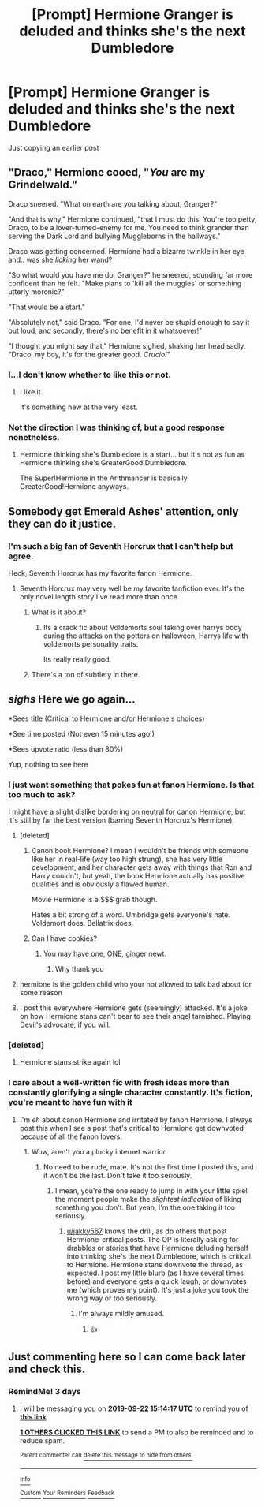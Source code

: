 #+TITLE: [Prompt] Hermione Granger is deluded and thinks she's the next Dumbledore

* [Prompt] Hermione Granger is deluded and thinks she's the next Dumbledore
:PROPERTIES:
:Score: 65
:DateUnix: 1568856748.0
:DateShort: 2019-Sep-19
:FlairText: Prompt
:END:
Just copying an earlier post


** "Draco," Hermione cooed, "/You/ are my Grindelwald."

Draco sneered. "What on earth are you talking about, Granger?"

"And that is why," Hermione continued, "that I must do this. You're too petty, Draco, to be a lover-turned-enemy for me. You need to think grander than serving the Dark Lord and bullying Muggleborns in the hallways."

Draco was getting concerned. Hermione had a bizarre twinkle in her eye and.. was she /licking/ her wand?

"So what would you have me do, Granger?" he sneered, sounding far more confident than he felt. "Make plans to 'kill all the muggles' or something utterly moronic?"

"That would be a start."

"Absolutely not," said Draco. "For one, I'd never be stupid enough to say it out loud, and secondly, there's no benefit in it whatsoever!"

"I thought you might say that," Hermione sighed, shaking her head sadly. "Draco, my boy, it's for the greater good. /Crucio!/"
:PROPERTIES:
:Author: kenneth1221
:Score: 32
:DateUnix: 1568900795.0
:DateShort: 2019-Sep-19
:END:

*** I...I don't know whether to like this or not.
:PROPERTIES:
:Author: YOB1997
:Score: 11
:DateUnix: 1568901456.0
:DateShort: 2019-Sep-19
:END:

**** I like it.

It's something new at the very least.
:PROPERTIES:
:Score: 4
:DateUnix: 1568901804.0
:DateShort: 2019-Sep-19
:END:


*** Not the direction I was thinking of, but a good response nonetheless.
:PROPERTIES:
:Score: 8
:DateUnix: 1568901771.0
:DateShort: 2019-Sep-19
:END:

**** Hermione thinking she's Dumbledore is a start... but it's not as fun as Hermione thinking she's GreaterGood!Dumbledore.

The Super!Hermione in the Arithmancer is basically GreaterGood!Hermione anyways.
:PROPERTIES:
:Author: kenneth1221
:Score: 8
:DateUnix: 1568914039.0
:DateShort: 2019-Sep-19
:END:


** Somebody get Emerald Ashes' attention, only they can do it justice.
:PROPERTIES:
:Author: hyphenomicon
:Score: 28
:DateUnix: 1568868966.0
:DateShort: 2019-Sep-19
:END:

*** I'm such a big fan of Seventh Horcrux that I can't help but agree.

Heck, Seventh Horcrux has my favorite fanon Hermione.
:PROPERTIES:
:Score: 29
:DateUnix: 1568869066.0
:DateShort: 2019-Sep-19
:END:

**** Seventh Horcrux may very well be my favorite fanfiction ever. It's the only novel length story I've read more than once.
:PROPERTIES:
:Author: onlytoask
:Score: 9
:DateUnix: 1568878814.0
:DateShort: 2019-Sep-19
:END:

***** What is it about?
:PROPERTIES:
:Author: Eager_Question
:Score: 5
:DateUnix: 1568881195.0
:DateShort: 2019-Sep-19
:END:

****** Its a crack fic about Voldemorts soul taking over harrys body during the attacks on the potters on halloween, Harrys life with voldemorts personality traits.

Its really really good.
:PROPERTIES:
:Author: jalkloben
:Score: 11
:DateUnix: 1568887559.0
:DateShort: 2019-Sep-19
:END:


***** There's a ton of subtlety in there.
:PROPERTIES:
:Score: 2
:DateUnix: 1568900679.0
:DateShort: 2019-Sep-19
:END:


** /sighs/ Here we go again...

*Sees title (Critical to Hermione and/or Hermione's choices)

*See time posted (Not even 15 minutes ago!)

*Sees upvote ratio (less than 80%)

Yup, nothing to see here
:PROPERTIES:
:Author: YOB1997
:Score: -21
:DateUnix: 1568857464.0
:DateShort: 2019-Sep-19
:END:

*** I just want something that pokes fun at fanon Hermione. Is that too much to ask?

I might have a slight dislike bordering on neutral for canon Hermione, but it's still by far the best version (barring Seventh Horcrux's Hermione).
:PROPERTIES:
:Score: 34
:DateUnix: 1568858287.0
:DateShort: 2019-Sep-19
:END:

**** [deleted]
:PROPERTIES:
:Score: 21
:DateUnix: 1568868352.0
:DateShort: 2019-Sep-19
:END:

***** Canon book Hermione? I mean I wouldn't be friends with someone like her in real-life (way too high strung), she has very little development, and her character gets away with things that Ron and Harry couldn't, but yeah, the book Hermione actually has positive qualities and is obviously a flawed human.

Movie Hermione is a $$$ grab though.

Hates a bit strong of a word. Umbridge gets everyone's hate. Voldemort does. Bellatrix does.
:PROPERTIES:
:Score: 28
:DateUnix: 1568868855.0
:DateShort: 2019-Sep-19
:END:


***** Can I have cookies?
:PROPERTIES:
:Author: RavenclawHufflepuff
:Score: 6
:DateUnix: 1568877501.0
:DateShort: 2019-Sep-19
:END:

****** You may have one, ONE, ginger newt.
:PROPERTIES:
:Author: LittleDinghy
:Score: 3
:DateUnix: 1568920004.0
:DateShort: 2019-Sep-19
:END:

******* Why thank you
:PROPERTIES:
:Author: RavenclawHufflepuff
:Score: 2
:DateUnix: 1568920344.0
:DateShort: 2019-Sep-19
:END:


**** hermione is the golden child who your not allowed to talk bad about for some reason
:PROPERTIES:
:Author: CommanderL3
:Score: 12
:DateUnix: 1568866915.0
:DateShort: 2019-Sep-19
:END:


**** I post this everywhere Hermione gets (seemingly) attacked. It's a joke on how Hermione stans can't bear to see their angel tarnished. Playing Devil's advocate, if you will.
:PROPERTIES:
:Author: YOB1997
:Score: 3
:DateUnix: 1568893409.0
:DateShort: 2019-Sep-19
:END:


*** [deleted]
:PROPERTIES:
:Score: 6
:DateUnix: 1568897770.0
:DateShort: 2019-Sep-19
:END:

**** Hermione stans strike again lol
:PROPERTIES:
:Author: YOB1997
:Score: 3
:DateUnix: 1568899704.0
:DateShort: 2019-Sep-19
:END:


*** I care about a well-written fic with fresh ideas more than constantly glorifying a single character constantly. It's fiction, you're meant to have fun with it
:PROPERTIES:
:Author: TheCuddlyCanons
:Score: 2
:DateUnix: 1568885475.0
:DateShort: 2019-Sep-19
:END:

**** I'm /eh/ about canon Hermione and irritated by fanon Hermione. I always post this when I see a post that's critical to Hermione get downvoted because of all the fanon lovers.
:PROPERTIES:
:Author: YOB1997
:Score: 4
:DateUnix: 1568893299.0
:DateShort: 2019-Sep-19
:END:

***** Wow, aren't you a plucky internet warrior
:PROPERTIES:
:Author: TheCuddlyCanons
:Score: -4
:DateUnix: 1568895418.0
:DateShort: 2019-Sep-19
:END:

****** No need to be rude, mate. It's not the first time I posted this, and it won't be the last. Don't take it too seriously.
:PROPERTIES:
:Author: YOB1997
:Score: 5
:DateUnix: 1568895727.0
:DateShort: 2019-Sep-19
:END:

******* I mean, you're the one ready to jump in with your little spiel the moment people make the /slightest indication/ of liking something you don't. But yeah, I'm the one taking it too seriously.
:PROPERTIES:
:Author: TheCuddlyCanons
:Score: -3
:DateUnix: 1568898586.0
:DateShort: 2019-Sep-19
:END:

******** [[/u/jakky567][u/jakky567]] knows the drill, as do others that post Hermione-critical posts. The OP is literally asking for drabbles or stories that have Hermione deluding herself into thinking she's the next Dumbledore, which is critical to Hermione. Hermione stans downvote the thread, as expected. I post my little blurb (as I have several times before) and everyone gets a quick laugh, or downvotes me (which proves my point). It's just a joke you took the wrong way or too seriously.
:PROPERTIES:
:Author: YOB1997
:Score: 6
:DateUnix: 1568899611.0
:DateShort: 2019-Sep-19
:END:

********* I'm always mildly amused.
:PROPERTIES:
:Score: 3
:DateUnix: 1568900586.0
:DateShort: 2019-Sep-19
:END:

********** 👍
:PROPERTIES:
:Author: YOB1997
:Score: 0
:DateUnix: 1568901308.0
:DateShort: 2019-Sep-19
:END:


** Just commenting here so I can come back later and check this.
:PROPERTIES:
:Author: PowerSombrero
:Score: 0
:DateUnix: 1568904292.0
:DateShort: 2019-Sep-19
:END:

*** RemindMe! 3 days
:PROPERTIES:
:Score: 2
:DateUnix: 1568906057.0
:DateShort: 2019-Sep-19
:END:

**** I will be messaging you on [[http://www.wolframalpha.com/input/?i=2019-09-22%2015:14:17%20UTC%20To%20Local%20Time][*2019-09-22 15:14:17 UTC*]] to remind you of [[https://np.reddit.com/r/HPfanfiction/comments/d6702w/prompt_hermione_granger_is_deluded_and_thinks/f0sjr8u/][*this link*]]

[[https://np.reddit.com/message/compose/?to=RemindMeBot&subject=Reminder&message=%5Bhttps%3A%2F%2Fwww.reddit.com%2Fr%2FHPfanfiction%2Fcomments%2Fd6702w%2Fprompt_hermione_granger_is_deluded_and_thinks%2Ff0sjr8u%2F%5D%0A%0ARemindMe%21%202019-09-22%2015%3A14%3A17%20UTC][*1 OTHERS CLICKED THIS LINK*]] to send a PM to also be reminded and to reduce spam.

^{Parent commenter can} [[https://np.reddit.com/message/compose/?to=RemindMeBot&subject=Delete%20Comment&message=Delete%21%20d6702w][^{delete this message to hide from others.}]]

--------------

[[https://np.reddit.com/r/RemindMeBot/comments/c5l9ie/remindmebot_info_v20/][^{Info}]]

[[https://np.reddit.com/message/compose/?to=RemindMeBot&subject=Reminder&message=%5BLink%20or%20message%20inside%20square%20brackets%5D%0A%0ARemindMe%21%20Time%20period%20here][^{Custom}]]
[[https://np.reddit.com/message/compose/?to=RemindMeBot&subject=List%20Of%20Reminders&message=MyReminders%21][^{Your Reminders}]]
[[https://np.reddit.com/message/compose/?to=Watchful1&subject=RemindMeBot%20Feedback][^{Feedback}]]
:PROPERTIES:
:Author: RemindMeBot
:Score: 1
:DateUnix: 1568906155.0
:DateShort: 2019-Sep-19
:END:
